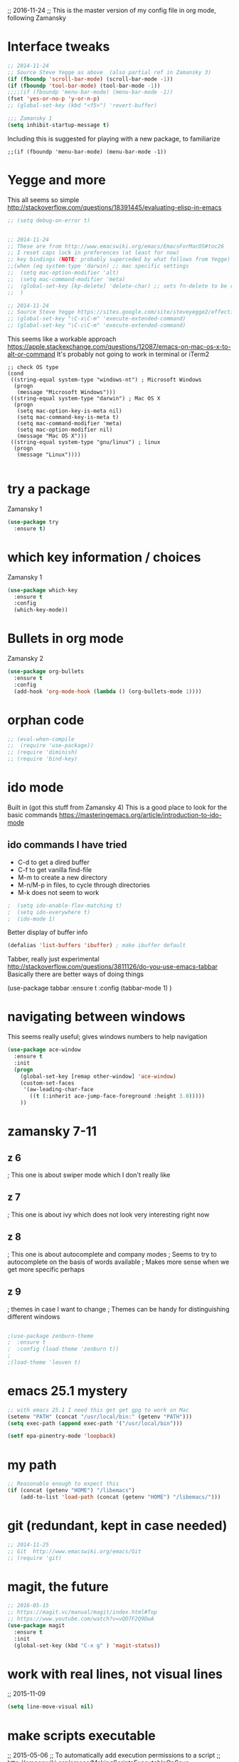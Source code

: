 

;; 2016-11-24
;; This is the master version of my config file in org mode, following Zamansky

* Interface tweaks
  #+BEGIN_SRC  emacs-lisp
  ;; 2014-11-24
  ;; Source Steve Yegge as above  (also partial ref in Zamansky 3)
  (if (fboundp 'scroll-bar-mode) (scroll-bar-mode -1))
  (if (fboundp 'tool-bar-mode) (tool-bar-mode -1))
  ;;;;(if (fboundp 'menu-bar-mode) (menu-bar-mode -1))
  (fset 'yes-or-no-p 'y-or-n-p)
  ;; (global-set-key (kbd "<f5>") 'revert-buffer)

  ;;; Zamansky 1
  (setq inhibit-startup-message t)
  #+END_SRC

  Including this is suggested for playing with a new package, to familiarize
  #+BEGIN_SRC
  ;;(if (fboundp 'menu-bar-mode) (menu-bar-mode -1))
  #+END_SRC

* Yegge and more

  This all seems so simple
  http://stackoverflow.com/questions/18391445/evaluating-elisp-in-emacs

  #+BEGIN_SRC emacs-lisp
  ;; (setq debug-on-error t)
  #+END_SRC

  #+BEGIN_SRC emacs-lisp

  ;; 2014-11-24
  ;; These are from http://www.emacswiki.org/emacs/EmacsForMacOS#toc26
  ;; I reset caps lock in preferences (at least for now)
  ;; key bindings (NOTE: probably superceded by what follows from Yegge)
  ;;(when (eq system-type 'darwin) ;; mac specific settings
  ;;  (setq mac-option-modifier 'alt)
  ;;  (setq mac-command-modifier 'meta)
  ;;  (global-set-key [kp-delete] 'delete-char) ;; sets fn-delete to be right-delete
  ;;  )

  ;; 2014-11-24
  ;; Source Steve Yegge https://sites.google.com/site/steveyegge2/effective-emacs
  ;; (global-set-key "\C-x\C-m" 'execute-extended-command)
  ;; (global-set-key "\C-c\C-m" 'execute-extended-command)
  #+END_SRC

  This seems like a workable approach
  https://apple.stackexchange.com/questions/12087/emacs-on-mac-os-x-to-alt-or-command
  It's probably not going to work in terminal or iTerm2
  #+BEGIN_SRC EMACS-LISP
  ;; check OS type
  (cond
   ((string-equal system-type "windows-nt") ; Microsoft Windows
    (progn
     (message "Microsoft Windows")))
   ((string-equal system-type "darwin") ; Mac OS X
    (progn
     (setq mac-option-key-is-meta nil)
     (setq mac-command-key-is-meta t)
     (setq mac-command-modifier 'meta)
     (setq mac-option-modifier nil)
     (message "Mac OS X")))
   ((string-equal system-type "gnu/linux") ; linux
    (progn
     (message "Linux"))))

  #+END_SRC


* try a package

  Zamansky 1
  #+BEGIN_SRC emacs-lisp
  (use-package try
  	:ensure t)
  #+END_SRC

* which key information / choices

  Zamansky 1
  #+BEGIN_SRC emacs-lisp
  (use-package which-key
  	:ensure t
  	:config
  	(which-key-mode))
  #+END_SRC



* Bullets in org mode

  Zamansky 2

  #+BEGIN_SRC emacs-lisp
  (use-package org-bullets
    :ensure t
    :config
    (add-hook 'org-mode-hook (lambda () (org-bullets-mode 1))))
  #+END_SRC

* orphan code
  #+BEGIN_SRC emacs-lisp
  ;; (eval-when-compile
  ;;  (require 'use-package))
  ;; (require 'diminish)
  ;; (require 'bind-key)
  #+END_SRC

* ido mode

  Built in (got this stuff from Zamansky 4)
  This is a good place to look for the basic commands
  https://masteringemacs.org/article/introduction-to-ido-mode

** ido commands I have tried
   - C-d to get a dired buffer
   - C-f to get vanilla find-file
   - M-m to create a new directory
   - M-n/M-p in files, to cycle through directories
   - M-k does not seem to work


  #+BEGIN_SRC emacs-lisp
;  (setq ido-enable-flex-matching t)
;  (setq ido-everywhere t)
;  (ido-mode 1)
  #+END_SRC

  Better display of buffer info
  #+BEGIN_SRC emacs-lisp
  (defalias 'list-buffers 'ibuffer) ; make ibuffer default
  #+END_SRC

  Tabber, really just experimental
  http://stackoverflow.com/questions/3811126/do-you-use-emacs-tabbar
  Basically there are better ways of doing things
#  #+BEGIN_SRC emacs-lisp
  (use-package tabbar
    :ensure t
    :config (tabbar-mode 1)
    )
#  #+END_SRC


* navigating between windows

  This seems really useful; gives windows numbers to help navigation
  #+BEGIN_SRC emacs-lisp
  (use-package ace-window
    :ensure t
    :init
    (progn
      (global-set-key [remap other-window] 'ace-window)
      (custom-set-faces
       '(aw-leading-char-face
         ((t (:inherit ace-jump-face-foreground :height 3.0)))))
      ))
  #+END_SRC

* zamansky 7-11

** z 6
   ; This one is about swiper mode which I don't really like

** z 7
   ; This one is about ivy which does not look very interesting right now

** z 8
   ; This one is about autocomplete and company modes
   ; Seems to try to autocomplete on the basis of words available
   ; Makes more sense when we get more specific perhaps

** z 9
   ; themes in case I want to change
   ; Themes can be handy for distinguishing different windows

   #+BEGIN_SRC emacs-lisp

   ;(use-package zenburn-theme
   ;  :ensure t
   ;  :config (load-theme 'zenburn t))
   ;
   ;(load-theme 'leuven t)
   #+END_SRC

* emacs 25.1 mystery
  #+BEGIN_SRC emacs-lisp
  ;; with emacs 25.1 I need this get get gpg to work on Mac
  (setenv "PATH" (concat "/usr/local/bin:" (getenv "PATH")))
  (setq exec-path (append exec-path '("/usr/local/bin")))

  (setf epa-pinentry-mode 'loopback)
  #+END_SRC

* my path
  #+BEGIN_SRC emacs-lisp
  ;; Reasonable enough to expect this
  (if (concat (getenv "HOME") "/libemacs")
      (add-to-list 'load-path (concat (getenv "HOME") "/libemacs/")))
  #+END_SRC


* git (redundant, kept in case needed)
  #+BEGIN_SRC emacs-lisp
  ;; 2014-11-25
  ;; Git  http://www.emacswiki.org/emacs/Git
  ;; (require 'git)
  #+END_SRC

* magit, the future
  #+BEGIN_SRC emacs-lisp
  ;; 2016-05-15
  ;; https://magit.vc/manual/magit/index.html#Top
  ;; https://www.youtube.com/watch?v=vQO7F2Q9DwA
  (use-package magit
    :ensure t
    :init
    (global-set-key (kbd "C-x g" ) 'magit-status))
  #+END_SRC

* work with real lines, not visual lines
  ;; 2015-11-09
  #+BEGIN_SRC emacs-lisp
  (setq line-move-visual nil)
  #+END_SRC

* make scripts executable
  ;; 2015-05-06
  ;; To automatically add execution permissions to a script
  ;; http://emacswiki.org/emacs/MakingScriptsExecutableOnSave
  #+BEGIN_SRC emacs-lisp
  (add-hook 'after-save-hook
          #'(lambda ()
          (and (save-excursion
                 (save-restriction
                   (widen)
                   (goto-char (point-min))
                   (save-match-data
                     (looking-at "^#!"))))
               (not (file-executable-p buffer-file-name))
               (shell-command (concat "chmod u+x " "\"" buffer-file-name "\""))
               (message
                (concat "Saved as script: " buffer-file-name)))))
  #+END_SRC

* tidy whitespace

  Was problematic at one point, try again, maybe limit modes that use it
  There was a nasty interaction with org-mode that would do a save every second
  Also I only want it to work with programming modes
  I found this
  https://stackoverflow.com/questions/19174302/emacs-only-delete-trailing-whitespace-while-saving-in-programming-mode
  #+BEGIN_SRC emacs-lisp
  (add-hook 'before-save-hook 'my-prog-nuke-trailing-whitespace)

  (defun my-prog-nuke-trailing-whitespace ()
    (when (derived-mode-p 'prog-mode)
      (delete-trailing-whitespace)))
  #+END_SRC

* deft
  #+BEGIN_SRC emacs-lisp
  ;;;
  ;;; http://jblevins.org/projects/deft/
  ;;;
  (use-package deft
    :ensure t)

  (when (require 'deft nil 'noerror)
     (setq
        deft-extension "org"
        deft-directory "~/notes/"
        deft-text-mode 'org-mode
        deft-recursive t)
     (global-set-key (kbd "<f9>") 'deft))
  #+END_SRC

* these don't have to come together
  Still some work to do here
  #+BEGIN_SRC emacs-lisp
  (server-start)
  (require 'org-protocol)
  #+END_SRC

* elpy jedi yas

  Ran into problems
  This was the solution
  https://github.com/tkf/emacs-jedi/issues/87
  http://docs.python-guide.org/en/latest/dev/virtualenvs/

  Original documentation
  ;; https://github.com/jorgenschaefer/elpy/wiki/Installation
  #+BEGIN_SRC emacs-lisp
  (use-package elpy
    :ensure t
    :config
    (elpy-enable))

  (use-package jedi
    :ensure t
    :init
    (add-hook 'python-mode-hook 'jedi:setup)
    (add-hook 'python-mode-hook 'jedi:ac-setup))

  (use-package yasnippet
    :ensure t
    :init
      (yas-global-mode 1))

  (define-key yas-minor-mode-map (kbd "C-c k") 'yas-expand)
  (define-key global-map (kbd "C-c o") 'iedit-mode)
  #+END_SRC

* alternative to elpy
  sudo pip install pylint
  sudo pip install virtualenv

  This from Zamansky
  I commented it out since I have elpy, but it might be useful later
  #+BEGIN_SRC emacs-lisp
  ;; (use-package flycheck
  ;;   :ensure t
  ;;   :init
  ;;   (global-flycheck-mode t))
  ;;
  ;; (use-package jedi
  ;;   :ensure t
  ;;   :init
  ;;   (add-hook 'python-mode-hook 'jedi:setup)
  ;;   (add-hook 'python-mode-hook 'jedi:ac-setup))
  #+END_SRC


* babel-related stuff

  It maybe that this setup information is no longer needed with emacs25
  #+BEGIN_SRC emacs-lisp
  ;;; 2016-07-19 This stops interpretation on desktop
  ;;;;;(org-babel-do-load-languages
  ;;;;; 'org-babel-load-languages
  ;;;;; '((shell . t)
  ;;;;;   (ditaa .t)
  ;;;;;   (emacs-lisp . nil)
  ;;;;;   (python . t)
  ;;;;;   (gnuplot . t)
  ;;;;;   ))
  #+END_SRC


* re-splitting window
  #+BEGIN_SRC emacs-lisp
  ;;;;;;;;;;;;;;;;;; splitting windows
  ;;; do a google search for "emacs toggle split window horizontal vertical"

  ;;; temporary (there is a nice function to toggle somewhere out there
  ;;; http://stackoverflow.com/questions/2081577/setting-emacs-split-to-horizontal
  (setq split-height-threshold nil)
  (setq split-width-threshold 0)

  ;; wow, quite complicated
  ;; http://emacs.stackexchange.com/questions/318/switch-window-split-orientation-fastest-way
  (defun toggle-window-split ()
    (interactive)
    (if (= (count-windows) 2)
        (let* ((this-win-buffer (window-buffer))
               (next-win-buffer (window-buffer (next-window)))
               (this-win-edges (window-edges (selected-window)))
               (next-win-edges (window-edges (next-window)))
               (this-win-2nd (not (and (<= (car this-win-edges)
                                           (car next-win-edges))
                                       (<= (cadr this-win-edges)
                                           (cadr next-win-edges)))))
               (splitter
                (if (= (car this-win-edges)
                       (car (window-edges (next-window))))
                    'split-window-horizontally
                  'split-window-vertically)))
          (delete-other-windows)
          (let ((first-win (selected-window)))
            (funcall splitter)
            (if this-win-2nd (other-window 1))
            (set-window-buffer (selected-window) this-win-buffer)
            (set-window-buffer (next-window) next-win-buffer)
            (select-window first-win)
            (if this-win-2nd (other-window 1))))))


  ;; maybe this is better
  ;; https://www.emacswiki.org/emacs/ToggleWindowSplit
  (defun toggle-frame-split ()
    "If the frame is split vertically, split it horizontally or vice versa.
  Assumes that the frame is only split into two."
    (interactive)
    (unless (= (length (window-list)) 2) (error "Can only toggle a frame split in two"))
    (let ((split-vertically-p (window-combined-p)))
      (delete-window) ; closes current window
      (if split-vertically-p
          (split-window-horizontally)
        (split-window-vertically)) ; gives us a split with the other window twice
      (switch-to-buffer nil))) ; restore the original window in this part of the frame

  ;; I don't use the default binding of 'C-x 5', so use toggle-frame-split instead
  (global-set-key (kbd "C-x 5") 'toggle-frame-split)
  #+END_SRC




  #+BEGIN_SRC emacs-lisp
  ;; MultiTerm

;;  (require 'multi-term)
;;  (setq multi-term-program "/bin/bash")
  #+END_SRC



* Tramp mode
  ;; https://www.emacswiki.org/emacs/TrampMode
  #+BEGIN_SRC  emacs-lisp
  (setq tramp-default-method "ssh")
  #+END_SRC

* Ditaa
    #+BEGIN_SRC  emacs-lisp
  (add-hook 'org-babel-after-execute-hook 'bh/display-inline-images 'append)
  (setq org-ditaa-jar-path "~/root/projects/ditaa/ditaa0_9/ditaa0_9.jar")

  (defun bh/display-inline-images ()
    (condition-case nil
        (org-display-inline-images)
      (error nil)))
  #+END_SRC

* hilight the current line

  I quite like this
  #+BEGIN_SRC emacs-lisp
  (global-hl-line-mode t)
  #+END_SRC

* for publishing in org mode - Reveal.js
  This is basically Zamansky 11
  http://cestlaz.github.io/posts/using-emacs-11-reveal/#.WDdsAIgzxFI
  #+BEGIN_SRC emacs-lisp
;;  (use-package ox-reveal
;;    :ensure ox-reveal)
;;
;;  (setq org-reveal-root "http://cdn.jsdelivr.net/reveal.js/3.0.0/")
;;  (setq org-reveal-mathjax t)

  (use-package htmlize
    :ensure t)
  #+END_SRC
* Undo mode
  This new stuff is for really complicated undos

  Basic emacs has undo, bound to C-/ or C-_ but that's about it.

  The other, is the visual undo tree. You can bring that up wit C-x u

  Once you bring up the undo tree, you can use the up and down arrows or
  C-n and C-p to move between undo and redos. When you get to what you
  want, just quit the undo tree visualizer with q.
  #+BEGIN_SRC emacs-lisp
  (use-package undo-tree
  :ensure t
  :init
    (global-undo-tree-mode))
  #+END_SRC

* Hungry delete mode
  Zamansky
  Experiment
  #+BEGIN_SRC
  ; deletes all the whitespace when you hit backspace or delete
  (use-package hungry-delete
  :ensure t
  :config
    (global-hungry-delete-mode))
  #+END_SRC

* Expand region
  Zamansky
  Experiment
  #+BEGIN_SRC
  ; expand the marked region in semantic increments (negative prefix to reduce region)
  (use-package expand-region
  :ensure t
  :config
    (global-set-key (kbd "C-=") 'er/expand-region))
  #+END_SRC

  #+BEGIN_SRC emacs-lisp
  ;;(global-auto-revert-mode 1) ;; you might not want this
  ;;(setq auto-revert-verbose nil) ;; or this
  ;;(global-set-key (kbd "<f5>") 'revert-buffer)   ;;; repeat!!!
  #+END_SRC

* Simplified narrowing

  Circle back and try this at some point -- placeholer
  http://endlessparentheses.com/emacs-narrow-or-widen-dwim.html

  #+BEGIN_SRC emacs-lisp
  ; mark and edit all copies of the marked region simultaniously.
  (use-package iedit
  :ensure t)

  ; if you're windened, narrow to the region, if you're narrowed, widen
  ; bound to C-x n
  (defun narrow-or-widen-dwim (p)
  "If the buffer is narrowed, it widens. Otherwise, it narrows intelligently.
  Intelligently means: region, org-src-block, org-subtree, or defun,
  whichever applies first.
  Narrowing to org-src-block actually calls `org-edit-src-code'.

  With prefix P, don't widen, just narrow even if buffer is already
  narrowed."
  (interactive "P")
  (declare (interactive-only))
  (cond ((and (buffer-narrowed-p) (not p)) (widen))
  ((region-active-p)
  (narrow-to-region (region-beginning) (region-end)))
  ((derived-mode-p 'org-mode)
  ;; `org-edit-src-code' is not a real narrowing command.
  ;; Remove this first conditional if you don't want it.
  (cond ((ignore-errors (org-edit-src-code))
  (delete-other-windows))
  ((org-at-block-p)
  (org-narrow-to-block))
  (t (org-narrow-to-subtree))))
  (t (narrow-to-defun))))

  ;; (define-key endless/toggle-map "n" #'narrow-or-widen-dwim)
  ;; This line actually replaces Emacs' entire narrowing keymap, that's
  ;; how much I like this command. Only copy it if that's what you want.
  (define-key ctl-x-map "n" #'narrow-or-widen-dwim)
  #+END_SRC

* yanking

  From Zamansky via this
  http://pragmaticemacs.com/emacs/counsel-yank-pop-with-a-tweak/
  #+BEGIN_SRC emacs-lisp
  (use-package counsel
    :bind
    (("M-y" . counsel-yank-pop)
     :map ivy-minibuffer-map
     ("M-y" . ivy-next-line)))
  #+END_SRC

* ivy

  #+BEGIN_SRC emacs-lisp
  (use-package ivy
    :ensure t
    :diminish (ivy-mode)
    :bind (("C-x b" . ivy-switch-buffer))
    :config
    (ivy-mode 1)
    (setq ivy-use-virtual-buffers t)
    (setq ivy-display-style 'fancy))
  #+END_SRC

* projectile

  #+BEGIN_SRC emacs-lisp
  ;; projectile
  (use-package projectile
    :ensure t
    :config
    (projectile-global-mode)
    (setq projectile-completion-system 'ivy))

;;  (use-package counsel-projectile
;;    :ensure t
;;    :config
;;    (counsel-projectile-on))
  #+END_SRC

* better clipboard interaction

  ;; Save whatever’s in the current (system) clipboard before
  ;; replacing it with the Emacs’ text.
  ;; https://github.com/dakrone/eos/blob/master/eos.org
  #+BEGIN_SRC emacs-lisp
  (setq save-interprogram-paste-before-kill t)
  #+END_SRC

<* web mode
  Documentation: http://web-mode.org
  #+BEGIN_SRC emacs-lisp
  (use-package web-mode
    :ensure t
    :config
	 (add-to-list 'auto-mode-alist '("\\.html?\\'" . web-mode))
	 (setq web-mode-engines-alist
	       '(("django"    . "\\.html\\'")))
	 (setq web-mode-ac-sources-alist
	       '(("css" . (ac-source-css-property))
		 ("html" . (ac-source-words-in-buffer ac-source-abbrev))))
  (setq web-mode-enable-auto-closing t))
  (setq web-mode-enable-auto-quoting t) ; this fixes the quote problem I mentioned
  #+END_SRC

* Showing vc status on the modeline

  This was referred to here, let's try it
  https://www.reddit.com/r/emacs/comments/5eoe4w/modeline_doesnt_update_git_branch_when_i_checkout/
  #+BEGIN_SRC emacs-lisp
  (setq auto-revert-check-vc-info t)
  #+END_SRC
